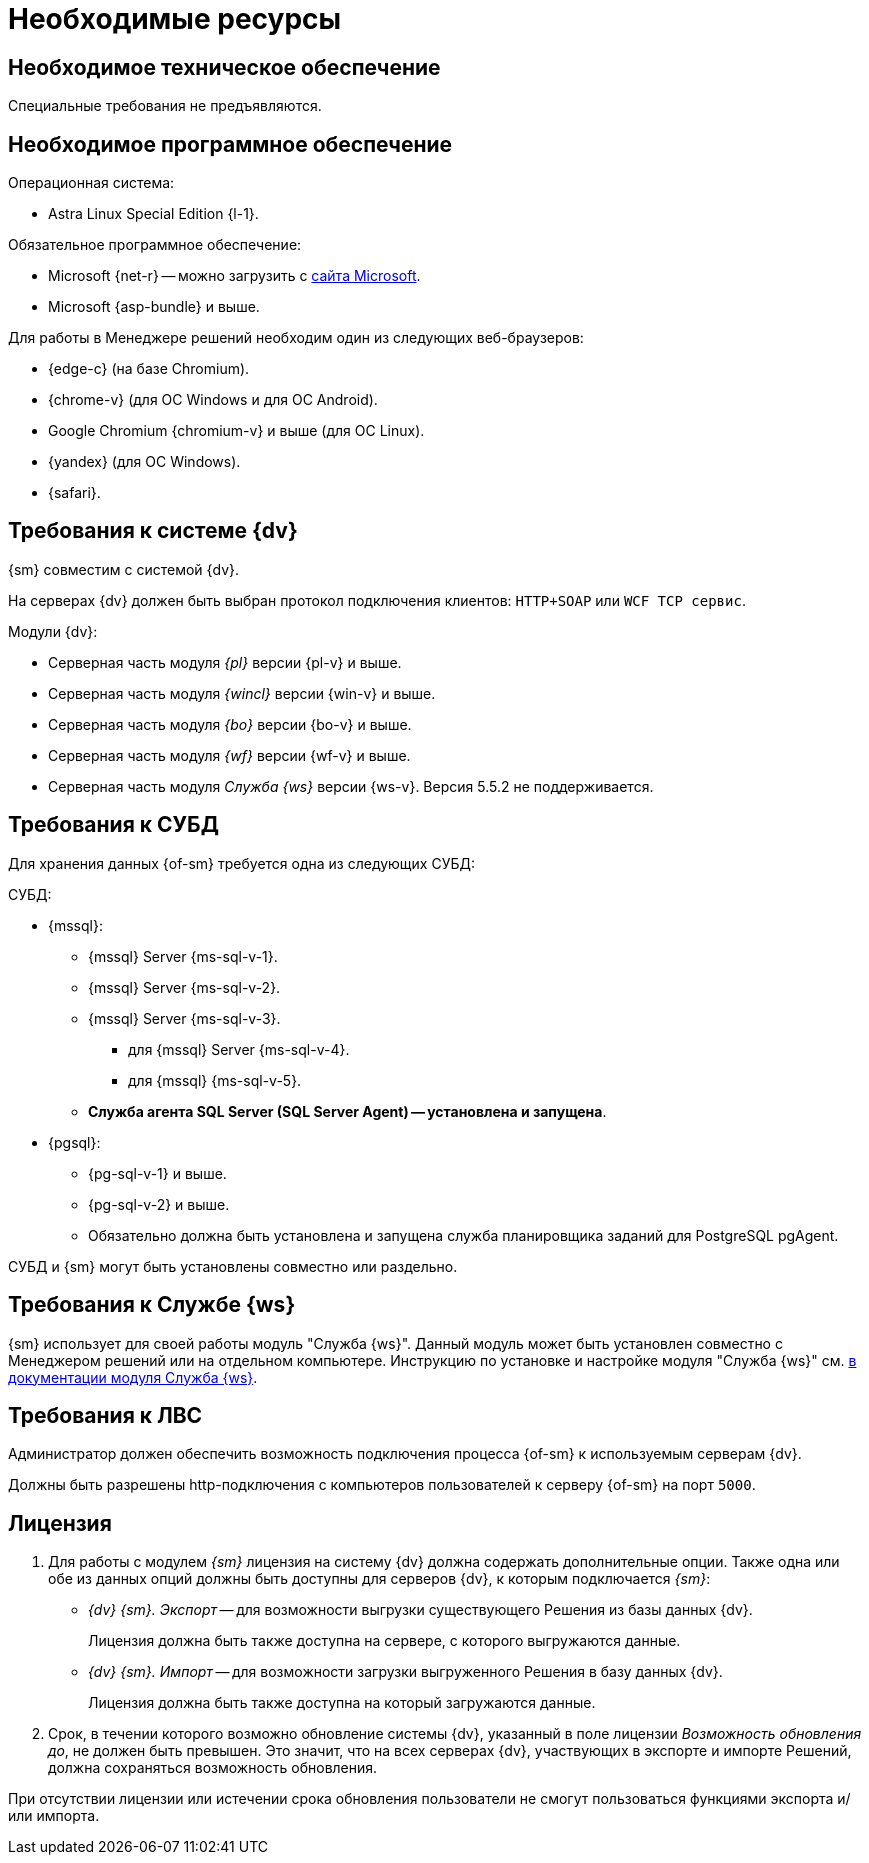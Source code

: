 = Необходимые ресурсы

[#hardware]
== Необходимое техническое обеспечение

Специальные требования не предъявляются.

[#software]
== Необходимое программное обеспечение

.Операционная система:
// * Microsoft Windows Server 2008 R2 и выше.
* Astra Linux Special Edition {l-1}.

.Обязательное программное обеспечение:
* Microsoft
// .NET Framework
{net-r} --
// при установке на Linux
можно загрузить с https://dotnet.microsoft.com/en-us/download/dotnet/6.0[сайта Microsoft].
* Microsoft {asp-bundle} и выше.

[#browser]
.Для работы в Менеджере решений необходим один из следующих веб-браузеров:
* {edge-c} (на базе Chromium).
* {chrome-v} (для OC Windows и для OC Android).
* Google Chromium {chromium-v} и выше (для ОС Linux).
* {yandex} (для ОС Windows).
* {safari}.

[#docsvision]
== Требования к системе {dv}

{sm} совместим с системой {dv}.

На серверах {dv} должен быть выбран протокол подключения клиентов: `HTTP+SOAP` или `WCF TCP сервис`.


.Модули {dv}:
* Серверная часть модуля _{pl}_ версии {pl-v} и выше.
* Серверная часть модуля _{wincl}_ версии {win-v} и выше.
* Серверная часть модуля _{bo}_ версии {bo-v} и выше.
* Серверная часть модуля _{wf}_ версии {wf-v} и выше.
* Серверная часть модуля _Служба {ws}_ версии {ws-v}. Версия 5.5.2 не поддерживается.

[#database]
== Требования к СУБД

Для хранения данных {of-sm} требуется одна из следующих СУБД:

.СУБД:
* {mssql}:
** {mssql} Server {ms-sql-v-1}.
** {mssql} Server {ms-sql-v-2}.
** {mssql} Server {ms-sql-v-3}.
*** для {mssql} Server {ms-sql-v-4}.
*** для {mssql} {ms-sql-v-5}.
** *Служба агента SQL Server (SQL Server Agent) -- установлена и запущена*.
* {pgsql}:
** {pg-sql-v-1} и выше.
** {pg-sql-v-2} и выше.
** Обязательно должна быть установлена и запущена служба планировщика заданий для PostgreSQL pgAgent.

СУБД и {sm} могут быть установлены совместно или раздельно.

[#worker-service]
== Требования к Службе {ws}

{sm} использует для своей работы модуль "Служба {ws}". Данный модуль может быть установлен совместно с Менеджером решений или на отдельном компьютере. Инструкцию по установке и настройке модуля "Служба {ws}" см. xref:dev@workerservice:admin:install.adoc[в документации модуля Служба {ws}].

// [NOTE]
// ====
// Для установки модуля "Служба {ws}" совместно с Менеджером решений рекомендуется использовать xref:admin:.install-bundle.adoc[Пакетный установщик] {of-sm}.
// ====

[#network]
== Требования к ЛВС

Администратор должен обеспечить возможность подключения процесса {of-sm} к используемым серверам {dv}.

Должны быть разрешены http-подключения с компьютеров пользователей к серверу {of-sm} на порт `5000`.

[#license]
== Лицензия

. Для работы с модулем _{sm}_ лицензия на систему {dv} должна содержать дополнительные опции. Также одна или обе из данных опций должны быть доступны для серверов {dv}, к которым подключается _{sm}_:
+
* _{dv} {sm}. Экспорт_ -- для возможности выгрузки существующего Решения из базы данных {dv}.
+
Лицензия должна быть также доступна на сервере, с которого выгружаются данные.
+
* _{dv} {sm}. Импорт_ -- для возможности загрузки выгруженного Решения в базу данных {dv}.
+
Лицензия должна быть также доступна на который загружаются данные.
+
. Срок, в течении которого возможно обновление системы {dv}, указанный в поле лицензии _Возможность обновления до_, не должен быть превышен. Это значит, что на всех серверах {dv}, участвующих в экспорте и импорте Решений, должна сохраняться возможность обновления.

При отсутствии лицензии или истечении срока обновления пользователи не смогут пользоваться функциями экспорта и/или импорта.
